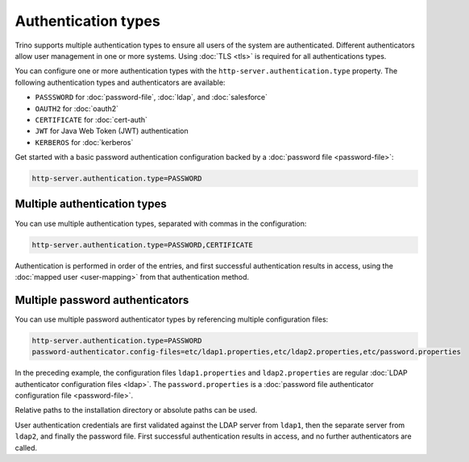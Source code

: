 ====================
Authentication types
====================

Trino supports multiple authentication types to ensure all users of the system
are authenticated. Different authenticators allow user management in one or more
systems. Using :doc:`TLS <tls>` is required for all authentications types.

You can configure one or more authentication types with the
``http-server.authentication.type`` property. The following authentication types
and authenticators are available:

* ``PASSSWORD`` for  :doc:`password-file`, :doc:`ldap`, and :doc:`salesforce`
* ``OAUTH2`` for :doc:`oauth2`
* ``CERTIFICATE`` for :doc:`cert-auth`
* ``JWT`` for Java Web Token (JWT) authentication
* ``KERBEROS`` for :doc:`kerberos`

Get started with a basic password authentication configuration backed by a
:doc:`password file <password-file>`:

.. code-block:: properties

    http-server.authentication.type=PASSWORD


Multiple authentication types
-----------------------------

You can use multiple authentication types, separated with commas in the
configuration:

.. code-block:: properties

    http-server.authentication.type=PASSWORD,CERTIFICATE


Authentication is performed in order of the entries, and first successful
authentication results in access, using the :doc:`mapped user <user-mapping>`
from that authentication method.

Multiple password authenticators
--------------------------------

You can use multiple password authenticator types by referencing multiple
configuration files:

.. code-block:: properties

    http-server.authentication.type=PASSWORD
    password-authenticator.config-files=etc/ldap1.properties,etc/ldap2.properties,etc/password.properties

In the preceding example, the configuration files ``ldap1.properties`` and
``ldap2.properties`` are regular :doc:`LDAP authenticator configuration files
<ldap>`. The ``password.properties`` is a :doc:`password file authenticator
configuration file <password-file>`.

Relative paths to the installation directory or absolute paths can be used.

User authentication credentials are first validated against the LDAP server from
``ldap1``, then the separate server from ``ldap2``, and finally the password
file. First successful authentication results in access, and no further
authenticators are called.

